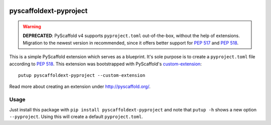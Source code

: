 .. image:: https://api.cirrus-ci.com/github/pyscaffold/pyscaffoldext-pyproject.svg?branch=master
    :alt: Built Status
    :target: https://cirrus-ci.com/github/pyscaffold/pyscaffoldext-pyproject
.. image:: https://img.shields.io/coveralls/github/pyscaffold/pyscaffoldext-pyproject/master.svg
    :alt: Coveralls
    :target: https://coveralls.io/r/pyscaffold/pyscaffoldext-pyproject
.. image:: https://img.shields.io/pypi/v/pyscaffoldext-pyproject.svg
    :alt: PyPI-Server
    :target: https://pypi.org/project/pyscaffoldext-pyproject

=======================
pyscaffoldext-pyproject
=======================

.. warning::
   **DEPRECATED**: PyScaffold v4 supports ``pyproject.toml``
   out-of-the-box, without the help of extensions.
   Migration to the newest version in recommended, since it offers better
   support for `PEP 517`_ and `PEP 518`_.


This is a simple PyScaffold extension which serves as a blueprint.
It's sole purpose is to create a ``pyproject.toml`` file according to `PEP 518`_.
This extension was bootstrapped with PyScaffold's `custom-extension`_::

    putup pyscaffoldext-pyproject --custom-extension

Read more about creating an extension under http://pyscaffold.org/.

Usage
=====

Just install this package with ``pip install pyscaffoldext-pyproject``
and note that ``putup -h`` shows a new option ``--pyproject``.
Using this will create a default ``pyproject.toml``.

.. _custom-extension: https://github.com/pyscaffold/pyscaffoldext-custom-extension
.. _PEP 517: https://www.python.org/dev/peps/pep-0517/
.. _PEP 518: https://www.python.org/dev/peps/pep-0518/
